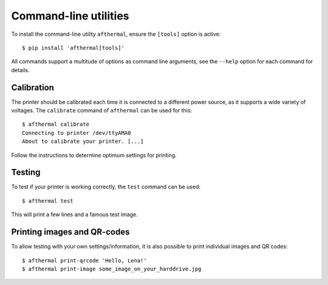 Command-line utilities
======================

To install the command-line utility ``afthermal``, ensure the ``[tools]``
option is active::

  $ pip install 'afthermal[tools]'

All commands support a multitude of options as command line arguments, see the
``--help`` option for each command for details.


Calibration
~~~~~~~~~~~

The printer should be calibrated each time it is connected to a different power
source, as it supports a wide variety of voltages. The ``calibrate`` command of
``afthermal`` can be used for this::

  $ afthermal calibrate
  Connecting to printer /dev/ttyAMA0
  About to calibrate your printer. [...]

Follow the instructions to determine optimum settings for printing.


Testing
~~~~~~~

To test if your printer is working correctly, the ``test`` command can be
used::

  $ afthermal test

This will print a few lines and a famous test image.


Printing images and QR-codes
~~~~~~~~~~~~~~~~~~~~~~~~~~~~

To allow testing with your own settings/information, it is also possible to
print individual images and QR codes::

  $ afthermal print-qrcode 'Hello, Lena!'
  $ afthermal print-image some_image_on_your_harddrive.jpg
